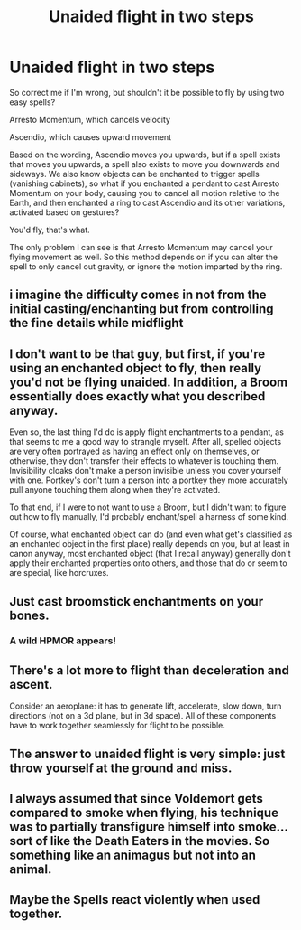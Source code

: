 #+TITLE: Unaided flight in two steps

* Unaided flight in two steps
:PROPERTIES:
:Author: Uncommonality
:Score: 5
:DateUnix: 1619255245.0
:DateShort: 2021-Apr-24
:END:
So correct me if I'm wrong, but shouldn't it be possible to fly by using two easy spells?

Arresto Momentum, which cancels velocity

Ascendio, which causes upward movement

Based on the wording, Ascendio moves you upwards, but if a spell exists that moves you upwards, a spell also exists to move you downwards and sideways. We also know objects can be enchanted to trigger spells (vanishing cabinets), so what if you enchanted a pendant to cast Arresto Momentum on your body, causing you to cancel all motion relative to the Earth, and then enchanted a ring to cast Ascendio and its other variations, activated based on gestures?

You'd fly, that's what.

The only problem I can see is that Arresto Momentum may cancel your flying movement as well. So this method depends on if you can alter the spell to only cancel out gravity, or ignore the motion imparted by the ring.


** i imagine the difficulty comes in not from the initial casting/enchanting but from controlling the fine details while midflight
:PROPERTIES:
:Author: inventiveusernombre
:Score: 4
:DateUnix: 1619266446.0
:DateShort: 2021-Apr-24
:END:


** I don't want to be that guy, but first, if you're using an enchanted object to fly, then really you'd not be flying unaided. In addition, a Broom essentially does exactly what you described anyway.

Even so, the last thing I'd do is apply flight enchantments to a pendant, as that seems to me a good way to strangle myself. After all, spelled objects are very often portrayed as having an effect only on themselves, or otherwise, they don't transfer their effects to whatever is touching them. Invisibility cloaks don't make a person invisible unless you cover yourself with one. Portkey's don't turn a person into a portkey they more accurately pull anyone touching them along when they're activated.

To that end, if I were to not want to use a Broom, but I didn't want to figure out how to fly manually, I'd probably enchant/spell a harness of some kind.

Of course, what enchanted object can do (and even what get's classified as an enchanted object in the first place) really depends on you, but at least in canon anyway, most enchanted object (that I recall anyway) generally don't apply their enchanted properties onto others, and those that do or seem to are special, like horcruxes.
:PROPERTIES:
:Author: sineout
:Score: 4
:DateUnix: 1619284041.0
:DateShort: 2021-Apr-24
:END:


** Just cast broomstick enchantments on your bones.
:PROPERTIES:
:Author: Gavin_Magnus
:Score: 4
:DateUnix: 1619286340.0
:DateShort: 2021-Apr-24
:END:

*** A wild HPMOR appears!
:PROPERTIES:
:Author: Devil_May_Kare
:Score: 2
:DateUnix: 1619306421.0
:DateShort: 2021-Apr-25
:END:


** There's a lot more to flight than deceleration and ascent.

Consider an aeroplane: it has to generate lift, accelerate, slow down, turn directions (not on a 3d plane, but in 3d space). All of these components have to work together seamlessly for flight to be possible.
:PROPERTIES:
:Author: ARJ139
:Score: 2
:DateUnix: 1619285264.0
:DateShort: 2021-Apr-24
:END:


** The answer to unaided flight is very simple: just throw yourself at the ground and miss.
:PROPERTIES:
:Author: Raesong
:Score: 2
:DateUnix: 1619287752.0
:DateShort: 2021-Apr-24
:END:


** I always assumed that since Voldemort gets compared to smoke when flying, his technique was to partially transfigure himself into smoke... sort of like the Death Eaters in the movies. So something like an animagus but not into an animal.
:PROPERTIES:
:Author: I_love_DPs
:Score: 2
:DateUnix: 1619299895.0
:DateShort: 2021-Apr-25
:END:


** Maybe the Spells react violently when used together.
:PROPERTIES:
:Author: Janniinger
:Score: 1
:DateUnix: 1619392303.0
:DateShort: 2021-Apr-26
:END:
